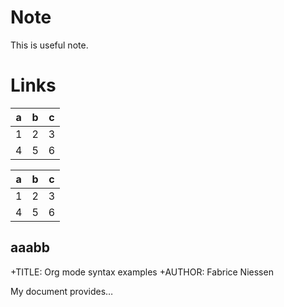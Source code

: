 * Note
#+begin_note
This is useful note.
#+end_node

* Links
  :PROPERTIES:
  :CUSTOM_ID: links
  :END:
  
  
| a | b | c |
|---+---+---|
| 1 | 2 | 3 |
| 4 | 5 | 6 |
  
#+LATEX: \hfill
#+ATTR_LATEX: :center nil
| a | b | c |
|---+---+---|
| 1 | 2 | 3 |
| 4 | 5 | 6 |

** aaabb
+TITLE:     Org mode syntax examples
+AUTHOR:    Fabrice Niessen

My document provides...
